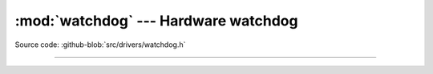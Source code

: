 :mod:`watchdog` --- Hardware watchdog
=====================================

.. module:: watchdog
   :synopsis: Hardware watchdog.

Source code: :github-blob:`src/drivers/watchdog.h`

--------------------------------------------------

.. doxygenfile:: drivers/watchdog.h
   :project: simba
